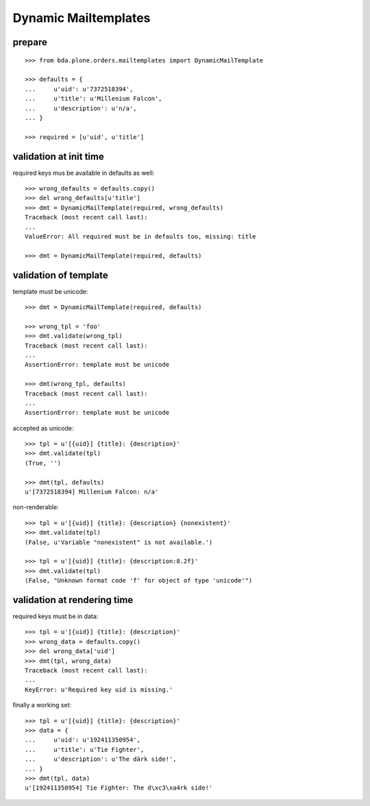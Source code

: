 Dynamic Mailtemplates
=====================

prepare
-------

::

    >>> from bda.plone.orders.mailtemplates import DynamicMailTemplate

    >>> defaults = {
    ...     u'uid': u'7372518394',
    ...     u'title': u'Millenium Falcon',
    ...     u'description': u'n/a',
    ... }

    >>> required = [u'uid', u'title']


validation at init time
-----------------------

required keys mus be available in defaults as well::

    >>> wrong_defaults = defaults.copy()
    >>> del wrong_defaults[u'title']
    >>> dmt = DynamicMailTemplate(required, wrong_defaults)
    Traceback (most recent call last):
    ...
    ValueError: All required must be in defaults too, missing: title

    >>> dmt = DynamicMailTemplate(required, defaults)


validation of template
----------------------

template must be unicode::

    >>> dmt = DynamicMailTemplate(required, defaults)

    >>> wrong_tpl = 'foo'
    >>> dmt.validate(wrong_tpl)
    Traceback (most recent call last):
    ...
    AssertionError: template must be unicode

    >>> dmt(wrong_tpl, defaults)
    Traceback (most recent call last):
    ...
    AssertionError: template must be unicode

accepted as unicode::

    >>> tpl = u'[{uid}] {title}: {description}'
    >>> dmt.validate(tpl)
    (True, '')

    >>> dmt(tpl, defaults)
    u'[7372518394] Millenium Falcon: n/a'

non-renderable::

    >>> tpl = u'[{uid}] {title}: {description} {nonexistent}'
    >>> dmt.validate(tpl)
    (False, u'Variable "nonexistent" is not available.')

    >>> tpl = u'[{uid}] {title}: {description:8.2f}'
    >>> dmt.validate(tpl)
    (False, "Unknown format code 'f' for object of type 'unicode'")


validation at rendering time
----------------------------

required keys must be in data::

    >>> tpl = u'[{uid}] {title}: {description}'
    >>> wrong_data = defaults.copy()
    >>> del wrong_data['uid']
    >>> dmt(tpl, wrong_data)
    Traceback (most recent call last):
    ...
    KeyError: u'Required key uid is missing.'

finally a working set::

    >>> tpl = u'[{uid}] {title}: {description}'
    >>> data = {
    ...     u'uid': u'192411350954',
    ...     u'title': u'Tie Fighter',
    ...     u'description': u'The därk side!',
    ... }
    >>> dmt(tpl, data)
    u'[192411350954] Tie Fighter: The d\xc3\xa4rk side!'



